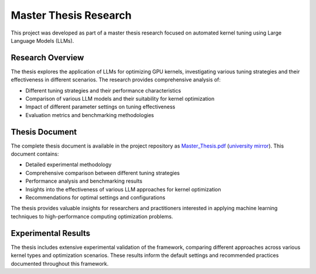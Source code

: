 Master Thesis Research
=====================

This project was developed as part of a master thesis research focused on automated kernel tuning using Large Language Models (LLMs).

Research Overview
-----------------

The thesis explores the application of LLMs for optimizing GPU kernels, investigating various tuning strategies and their effectiveness in different scenarios. The research provides comprehensive analysis of:

* Different tuning strategies and their performance characteristics
* Comparison of various LLM models and their suitability for kernel optimization
* Impact of different parameter settings on tuning effectiveness
* Evaluation metrics and benchmarking methodologies

Thesis Document
---------------

The complete thesis document is available in the project repository as `Master_Thesis.pdf <https://raw.githubusercontent.com/NikitaZelenskis/LLM-Kernel-Tuner/main/Master_Thesis.pdf>`_ (`university mirror <https://theses.liacs.nl/3545>`_). This document contains:

* Detailed experimental methodology
* Comprehensive comparison between different tuning strategies
* Performance analysis and benchmarking results
* Insights into the effectiveness of various LLM approaches for kernel optimization
* Recommendations for optimal settings and configurations

The thesis provides valuable insights for researchers and practitioners interested in applying machine learning techniques to high-performance computing optimization problems.

Experimental Results
--------------------

The thesis includes extensive experimental validation of the framework, comparing different approaches across various kernel types and optimization scenarios. These results inform the default settings and recommended practices documented throughout this framework.
